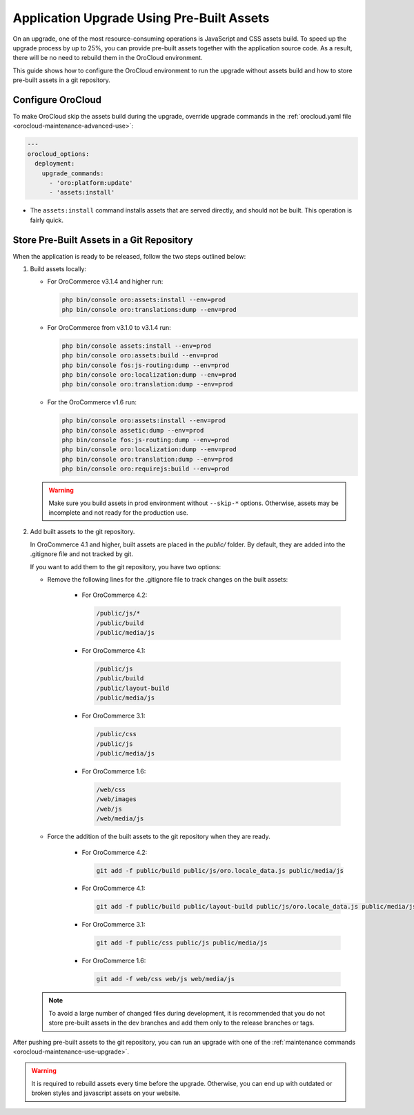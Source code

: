 Application Upgrade Using Pre-Built Assets
==========================================

On an upgrade, one of the most resource-consuming operations is JavaScript and CSS assets build.
To speed up the upgrade process by up to 25%, you can provide pre-built assets together with the application source code.
As a result, there will be no need to rebuild them in the OroCloud environment.

This guide shows how to configure the OroCloud environment to run the upgrade without assets build and how to store pre-built assets in a git repository.

Configure OroCloud
------------------

To make OroCloud skip the assets build during the upgrade, override upgrade commands in the :ref:`orocloud.yaml file <orocloud-maintenance-advanced-use>`:

.. code-block:: yaml


    ---
    orocloud_options:
      deployment:
        upgrade_commands:
          - 'oro:platform:update'
          - 'assets:install'

- The ``assets:install`` command installs assets that are served directly, and should not be built. This operation is fairly quick.

Store Pre-Built Assets in a Git Repository
------------------------------------------

When the  application is ready to be released, follow the two steps outlined below:

1. Build assets locally:

   - For OroCommerce v3.1.4 and higher run:

     .. code-block:: none

        php bin/console oro:assets:install --env=prod
        php bin/console oro:translations:dump --env=prod

   - For OroCommerce from v3.1.0 to v3.1.4 run:

     .. code-block:: none

        php bin/console assets:install --env=prod
        php bin/console oro:assets:build --env=prod
        php bin/console fos:js-routing:dump --env=prod
        php bin/console oro:localization:dump --env=prod
        php bin/console oro:translation:dump --env=prod

   - For the OroCommerce v1.6 run:

     .. code-block:: none

        php bin/console oro:assets:install --env=prod
        php bin/console assetic:dump --env=prod
        php bin/console fos:js-routing:dump --env=prod
        php bin/console oro:localization:dump --env=prod
        php bin/console oro:translation:dump --env=prod
        php bin/console oro:requirejs:build --env=prod


   .. warning::

      Make sure you build assets in prod environment without ``--skip-*`` options. Otherwise, assets may be incomplete and not ready for the production use.

2. Add built assets to the git repository.

   In OroCommerce 4.1 and higher, built assets are placed in the `public/` folder. By default, they are added into the .gitignore file and not tracked by git.

   If you want to add them to the git repository, you have two options:

   - Remove the following lines for the .gitignore file to track changes on the built assets:

        - For OroCommerce 4.2:

          .. code-block:: none

             /public/js/*
             /public/build
             /public/media/js

        - For OroCommerce 4.1:

          .. code-block:: none

             /public/js
             /public/build
             /public/layout-build
             /public/media/js

        - For OroCommerce 3.1:

          .. code-block:: none

             /public/css
             /public/js
             /public/media/js

        - For OroCommerce 1.6:

          .. code-block:: none

             /web/css
             /web/images
             /web/js
             /web/media/js

   - Force the addition of the built assets to the git repository when they are ready.

        - For OroCommerce 4.2:

          .. code-block:: none

             git add -f public/build public/js/oro.locale_data.js public/media/js

        - For OroCommerce 4.1:

          .. code-block:: none

             git add -f public/build public/layout-build public/js/oro.locale_data.js public/media/js

        - For OroCommerce 3.1:

          .. code-block:: none

             git add -f public/css public/js public/media/js

        - For OroCommerce 1.6:

          .. code-block:: none

             git add -f web/css web/js web/media/js


   .. note::

      To avoid a large number of changed files during development, it is recommended that you do not store pre-built assets in the dev branches and add them only to the release branches or tags.

After pushing pre-built assets to the git repository, you can run an upgrade with one of the :ref:`maintenance commands <orocloud-maintenance-use-upgrade>`.

.. warning::

   It is required to rebuild assets every time before the upgrade. Otherwise, you can end up with outdated or broken styles and javascript assets on your website.
